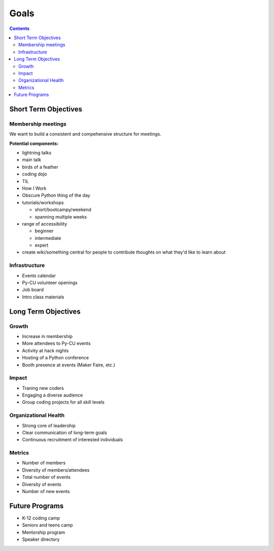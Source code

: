 =======
 Goals
=======

.. contents::

Short Term Objectives
=====================

Membership meetings
-------------------

We want to build a consistent and compehensive structure for meetings.

**Potential components:**

* lightning talks
* main talk
* birds of a feather
* coding dojo
* TIL
* How I Work
* Obscure Python thing of the day
* tutorials/workshops

  * short/bootcampy/weekend
  * spanning multiple weeks

* range of accessibility
  
  * beginner
  * intermediate
  * expert
  
* create wiki/something central for people to contribute thoughts on what they'd like to learn about

Infrastructure
--------------

* Events calendar
* Py-CU volunteer openings
* Job board
* Intro class materials

Long Term Objectives
====================

Growth
------

* Increase in membership
* More attendees to Py-CU events
* Activity at hack nights
* Hosting of a Python conference
* Booth presence at events (Maker Faire, etc.)

Impact
------

* Traning new coders
* Engaging a diverse audience
* Group coding projects for all skill levels

Organizational Health
---------------------

* Strong core of leadership
* Clear communication of long-term goals
* Continuous recruitment of interested individuals

Metrics
-------

* Number of members
* Diversity of members/attendees
* Total number of events
* Diversity of events
* Number of new events

Future Programs
===============

* K-12 coding camp
* Seniors and teens camp
* Mentorship program
* Speaker directory

